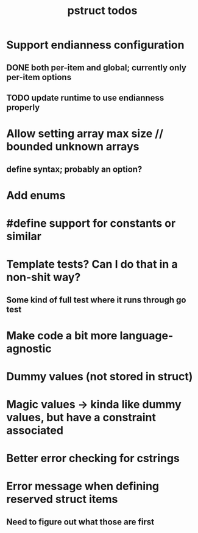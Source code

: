 #+TITLE: pstruct todos

* Support endianness configuration
** DONE both per-item and global; currently only per-item options
** TODO update runtime to use endianness properly

* Allow setting array max size // bounded unknown arrays
** define syntax; probably an option?

* Add enums

* #define support for constants or similar

* Template tests? Can I do that in a non-shit way?
** Some kind of full test where it runs through go test

* Make code a bit more language-agnostic

* Dummy values (not stored in struct)

* Magic values -> kinda like dummy values, but have a constraint associated

* Better error checking for cstrings

* Error message when defining reserved struct items
** Need to figure out what those are first
